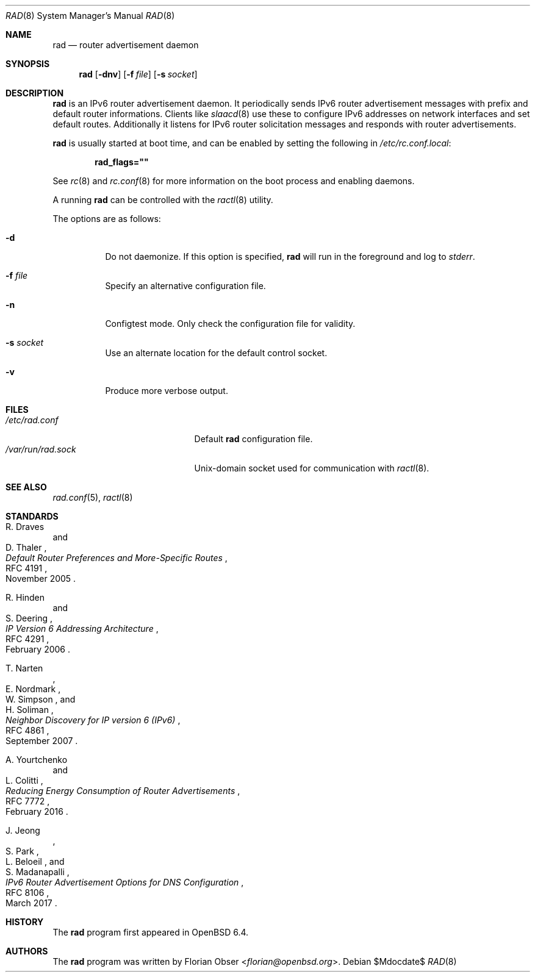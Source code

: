 .\"	$OpenBSD$
.\"
.\" Copyright (c) 2018 Florian Obser <florian@openbsd.org>
.\" Copyright (c) 2016 Kenneth R Westerback <kwesterback@gmail.com>
.\"
.\" Permission to use, copy, modify, and distribute this software for any
.\" purpose with or without fee is hereby granted, provided that the above
.\" copyright notice and this permission notice appear in all copies.
.\"
.\" THE SOFTWARE IS PROVIDED "AS IS" AND THE AUTHOR DISCLAIMS ALL WARRANTIES
.\" WITH REGARD TO THIS SOFTWARE INCLUDING ALL IMPLIED WARRANTIES OF
.\" MERCHANTABILITY AND FITNESS. IN NO EVENT SHALL THE AUTHOR BE LIABLE FOR
.\" ANY SPECIAL, DIRECT, INDIRECT, OR CONSEQUENTIAL DAMAGES OR ANY DAMAGES
.\" WHATSOEVER RESULTING FROM LOSS OF USE, DATA OR PROFITS, WHETHER IN AN
.\" ACTION OF CONTRACT, NEGLIGENCE OR OTHER TORTIOUS ACTION, ARISING OUT OF
.\" OR IN CONNECTION WITH THE USE OR PERFORMANCE OF THIS SOFTWARE.
.\"
.Dd $Mdocdate$
.Dt RAD 8
.Os
.Sh NAME
.Nm rad
.Nd router advertisement daemon
.Sh SYNOPSIS
.Nm
.Op Fl dnv
.Op Fl f Ar file
.Op Fl s Ar socket
.Sh DESCRIPTION
.Nm
is an IPv6 router advertisement daemon.
It periodically sends IPv6 router advertisement messages with prefix
and default router informations.
Clients like
.Xr slaacd 8
use these to configure IPv6 addresses on network interfaces and set default
routes.
Additionally it listens for IPv6 router solicitation messages and responds
with router advertisements.
.Pp
.Nm
is usually started at boot time, and can be enabled by
setting the following in
.Pa /etc/rc.conf.local :
.Pp
.Dl rad_flags=\&"\&"
.Pp
See
.Xr rc 8
and
.Xr rc.conf 8
for more information on the boot process
and enabling daemons.
.Pp
A running
.Nm
can be controlled with the
.Xr ractl 8
utility.
.Pp
The options are as follows:
.Bl -tag -width Ds
.It Fl d
Do not daemonize.
If this option is specified,
.Nm
will run in the foreground and log to
.Em stderr .
.It Fl f Ar file
Specify an alternative configuration file.
.It Fl n
Configtest mode.
Only check the configuration file for validity.
.It Fl s Ar socket
Use an alternate location for the default control socket.
.It Fl v
Produce more verbose output.
.El
.Sh FILES
.Bl -tag -width "/var/run/rad.sockXX" -compact
.It Pa /etc/rad.conf
Default
.Nm
configuration file.
.It Pa /var/run/rad.sock
.Ux Ns -domain
socket used for communication with
.Xr ractl 8 .
.El
.Sh SEE ALSO
.Xr rad.conf 5 ,
.Xr ractl 8
.Sh STANDARDS
.Rs
.%A R. Draves
.%A D. Thaler
.%D November 2005
.%R RFC 4191
.%T Default Router Preferences and More-Specific Routes
.Re
.Pp
.Rs
.%A R. Hinden
.%A S. Deering
.%D February 2006
.%R RFC 4291
.%T IP Version 6 Addressing Architecture
.Re
.Pp
.Rs
.%A T. Narten
.%A E. Nordmark
.%A W. Simpson
.%A H. Soliman
.%D September 2007
.%R RFC 4861
.%T Neighbor Discovery for IP version 6 (IPv6)
.Re
.Pp
.Rs
.%A A. Yourtchenko
.%A L. Colitti
.%D February 2016
.%R RFC 7772
.%T Reducing Energy Consumption of Router Advertisements
.Re
.Pp
.Rs
.%A J. Jeong
.%A S. Park
.%A L. Beloeil
.%A S. Madanapalli
.%D March 2017
.%R RFC 8106
.%T IPv6 Router Advertisement Options for DNS Configuration
.Re
.Sh HISTORY
The
.Nm
program first appeared in
.Ox 6.4 .
.Sh AUTHORS
.An -nosplit
The
.Nm
program was written by
.An Florian Obser Aq Mt florian@openbsd.org .
